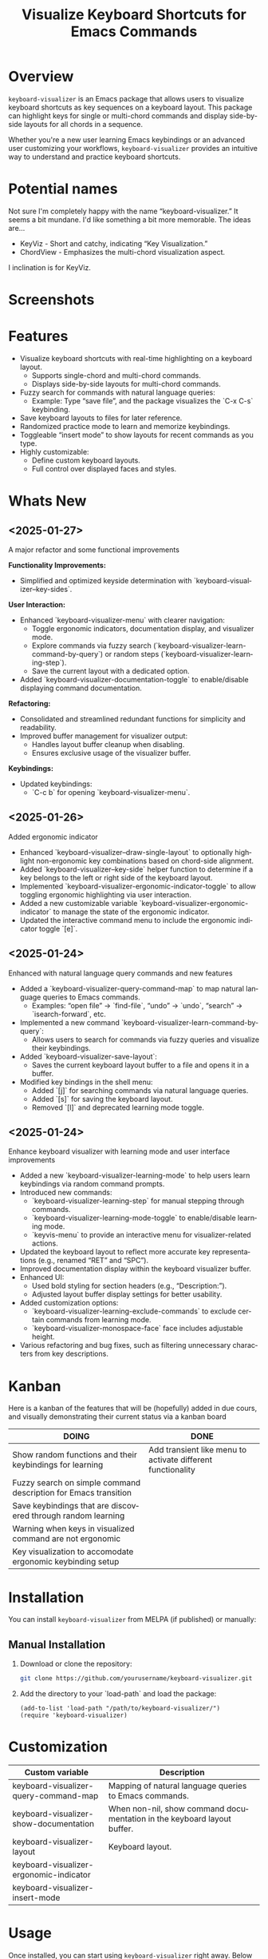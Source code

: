 #+title: Visualize Keyboard Shortcuts for Emacs Commands
#+author: James Dyer
#+email: captainflasmr@gmail.com
#+language: en
#+options: ':t toc:nil author:nil email:nil num:nil title:nil
#+todo: TODO DOING | DONE
#+startup: showall

* Overview

=keyboard-visualizer= is an Emacs package that allows users to visualize keyboard shortcuts as key sequences on a keyboard layout. This package can highlight keys for single or multi-chord commands and display side-by-side layouts for all chords in a sequence.

Whether you're a new user learning Emacs keybindings or an advanced user customizing your workflows, =keyboard-visualizer= provides an intuitive way to understand and practice keyboard shortcuts.

* Potential names

Not sure I'm completely happy with the name "keyboard-visualizer." It seems a bit mundane. I'd like something a bit more memorable. The ideas are...

- KeyViz - Short and catchy, indicating "Key Visualization."
- ChordView - Emphasizes the multi-chord visualization aspect.

I inclination is for KeyViz.

* Screenshots

[[file:img/demo_001.gif]]
[[file:img/demo_002.gif]]

* Features

- Visualize keyboard shortcuts with real-time highlighting on a keyboard layout.
  - Supports single-chord and multi-chord commands.
  - Displays side-by-side layouts for multi-chord commands.
- Fuzzy search for commands with natural language queries:
  - Example: Type "save file", and the package visualizes the `C-x C-s` keybinding.
- Save keyboard layouts to files for later reference.
- Randomized practice mode to learn and memorize keybindings.
- Toggleable "insert mode" to show layouts for recent commands as you type.
- Highly customizable:
  - Define custom keyboard layouts.
  - Full control over displayed faces and styles.

* Whats New

** <2025-01-27>

A major refactor and some functional improvements

*Functionality Improvements:*
- Simplified and optimized keyside determination with `keyboard-visualizer--key-sides`.

*User Interaction:*
- Enhanced `keyboard-visualizer-menu` with clearer navigation:
  - Toggle ergonomic indicators, documentation display, and visualizer mode.
  - Explore commands via fuzzy search (`keyboard-visualizer-learn-command-by-query`) or random steps (`keyboard-visualizer-learning-step`).
  - Save the current layout with a dedicated option.
- Added `keyboard-visualizer-documentation-toggle` to enable/disable displaying command documentation.

*Refactoring:*
- Consolidated and streamlined redundant functions for simplicity and readability.
- Improved buffer management for visualizer output:
  - Handles layout buffer cleanup when disabling.
  - Ensures exclusive usage of the visualizer buffer.

*Keybindings:*
- Updated keybindings:
  - `C-c b` for opening `keyboard-visualizer-menu`.

** <2025-01-26>

Added ergonomic indicator

- Enhanced `keyboard-visualizer--draw-single-layout` to optionally highlight non-ergonomic key combinations based on chord-side alignment.
- Added `keyboard-visualizer--key-side` helper function to determine if a key belongs to the left or right side of the keyboard layout.
- Implemented `keyboard-visualizer-ergonomic-indicator-toggle` to allow toggling ergonomic highlighting via user interaction.
- Added a new customizable variable `keyboard-visualizer-ergonomic-indicator` to manage the state of the ergonomic indicator.
- Updated the interactive command menu to include the ergonomic indicator toggle `[e]`.

** <2025-01-24>

Enhanced with natural language query commands and new features

- Added a `keyboard-visualizer-query-command-map` to map natural language queries to Emacs commands.
  - Examples: "open file" → `find-file`, "undo" → `undo`, "search" → `isearch-forward`, etc.
- Implemented a new command `keyboard-visualizer-learn-command-by-query`:
  - Allows users to search for commands via fuzzy queries and visualize their keybindings.
- Added `keyboard-visualizer-save-layout`:
  - Saves the current keyboard layout buffer to a file and opens it in a buffer.
- Modified key bindings in the shell menu:
  - Added `[j]` for searching commands via natural language queries.
  - Added `[s]` for saving the keyboard layout.
  - Removed `[l]` and deprecated learning mode toggle.

** <2025-01-24>

Enhance keyboard visualizer with learning mode and user interface improvements

- Added a new `keyboard-visualizer-learning-mode` to help users learn keybindings via random command prompts.
- Introduced new commands: 
  - `keyboard-visualizer-learning-step` for manual stepping through commands.
  - `keyboard-visualizer-learning-mode-toggle` to enable/disable learning mode.
  - `keyvis-menu` to provide an interactive menu for visualizer-related actions.
- Updated the keyboard layout to reflect more accurate key representations (e.g., renamed "RET" and "SPC").
- Improved documentation display within the keyboard visualizer buffer.
- Enhanced UI:
  - Used bold styling for section headers (e.g., "Description:").
  - Adjusted layout buffer display settings for better usability.
- Added customization options:
  - `keyboard-visualizer-learning-exclude-commands` to exclude certain commands from learning mode.
  - `keyboard-visualizer-monospace-face` face includes adjustable height.
- Various refactoring and bug fixes, such as filtering unnecessary characters from key descriptions.

* Kanban

Here is a kanban of the features that will be (hopefully) added in due cours, and visually demonstrating their current status via a kanban board

#+begin_src emacs-lisp :results table :exports results :tangle no
(my/kanban-to-table "roadmap" "issues")
#+end_src

#+RESULTS:
| DOING                                                           | DONE                                                        |
|-----------------------------------------------------------------+-------------------------------------------------------------|
| Show random functions and their keybindings for learning        | Add transient like menu to activate different functionality |
| Fuzzy search on simple command description for Emacs transition |                                                             |
| Save keybindings that are discovered through random learning    |                                                             |
| Warning when keys in visualized command are not ergonomic       |                                                             |
| Key visualization to accomodate ergonomic keybinding setup      |                                                             |

* Installation

You can install =keyboard-visualizer= from MELPA (if published) or manually:

** Manual Installation

1. Download or clone the repository:
   
   #+begin_src sh
   git clone https://github.com/yourusername/keyboard-visualizer.git
   #+end_src
   
2. Add the directory to your `load-path` and load the package:
   
   #+begin_src elisp
   (add-to-list 'load-path "/path/to/keyboard-visualizer/")
   (require 'keyboard-visualizer)
   #+end_src

* Customization

#+begin_src emacs-lisp :results table :colnames '("Custom variable" "Description") :exports results
  (let ((rows))
    (mapatoms
     (lambda (symbol)
       (when (and (string-match "^keyboard-visualizer-"
                                (symbol-name symbol))
                  (not (string-match "--" (symbol-name symbol)))
                  (or (custom-variable-p symbol)
                      (boundp symbol)))
         (push `(,symbol
                 ,(car
                   (split-string
                    (or (get (indirect-variable symbol)
                             'variable-documentation)
                        (get symbol 'variable-documentation)
                        "")
                    "\n")))
               rows))))
    rows)
#+end_src

#+RESULTS:
| Custom variable                         | Description                                                             |
|-----------------------------------------+-------------------------------------------------------------------------|
| keyboard-visualizer-query-command-map   | Mapping of natural language queries to Emacs commands.                  |
| keyboard-visualizer-show-documentation  | When non-nil, show command documentation in the keyboard layout buffer. |
| keyboard-visualizer-layout              | Keyboard layout.                                                        |
| keyboard-visualizer-ergonomic-indicator |                                                                         |
| keyboard-visualizer-insert-mode         |                                                                         |

* Usage

Once installed, you can start using =keyboard-visualizer= right away. Below are the key commands and features:

| Keybinding                             | Command                                                   | Description |
|----------------------------------------+-----------------------------------------------------------+-------------|
| `M-x keyboard-visualizer-show-command` | Visualize a specific command's keybinding.                |             |
| `C-c b`                                | Open the main menu for interactive commands.              |             |
| `C-c b e`                              | Toggle ergonomic representation.                          |             |
| `C-c b j`                              | Fuzzy search for commands by description/query.           |             |
| `C-c b n`                              | Show a random interactive command's keybinding.           |             |
| `C-c b s`                              | Save the current keyboard layout to a file.               |             |
| `C-c b b`                              | Toggle "insert mode" to visualize commands automatically. |             |

** Visualize a Command

To visualize a specific command:

#+begin_src elisp
M-x keyboard-visualizer-show-command RET some-command RET
#+end_src

** Show ergomic issues with key chords

Will highlight the keys that could cause hand fatigue over a period of time.

#+begin_src sh
C-c b e
#+end_src

** Search Commands by Query

Use fuzzy searching to look up commands:

#+begin_src sh
C-c b j
#+end_src

For example, type "undo" and choose the corresponding Emacs command.

** Enable Insert Mode

Toggle insert mode to see visualizations for your recently executed commands:

#+begin_src sh
C-c b b
#+end_src

** Save Layouts

You can save the current layout to a file and revisit it later:

#+begin_src sh
C-c b s
#+end_src

** Configuration

You can customize =keyboard-visualizer= to suit your preferences.

*** Define a Custom Keyboard Layout

You can define a new keyboard layout using =keyboard-visualizer-layout=:

#+begin_src elisp
(setq keyboard-visualizer-layout
  '(("ESC" "F1" "F2" ...)
    ("`" "1" "2" ...)
    ...))
#+end_src

*** Natural Language Query Mappings

Add or modify fuzzy search mappings with =keyboard-visualizer-query-command-map=:

#+begin_src elisp
(add-to-list 'keyboard-visualizer-query-command-map
             '("my custom command" . my-custom-command))
#+end_src

*** Faces and Appearance

Customize the appearance of normal and highlighted keys:

#+begin_src elisp
(set-face-attribute 'keyboard-visualizer-key-face nil :box '(:line-width 1))
(set-face-attribute 'keyboard-visualizer-highlight-face nil :box '(:line-width 2 :color "red"))
#+end_src

* Roadmap                                                           :roadmap:

** DONE Add transient like menu to activate different functionality

** DOING Show random functions and their keybindings for learning

** DOING Fuzzy search on simple command description for Emacs transition

** DOING Save keybindings that are discovered through random learning

** DOING Warning when keys in visualized command are not ergonomic

** DOING Key visualization to accomodate ergonomic keybinding setup

* Issues                                                             :issues:

* Contribution

We welcome contributions! Here's how you can get started:

1. Fork the repository and create a new branch for your changes.
2. Ensure your code adheres to Emacs Lisp conventions.
3. Add tests or documentation for new features.
4. Submit a pull request with a detailed description.

* Acknowledgments

Special thanks to the Emacs community for inspiration and support.

* Feedback

Have questions, suggestions, or issues? Feel free to open a GitHub issue or reach out to us through the repository.

GitHub Repository: [[https://github.com/yourusername/keyboard-visualizer][keyboard-visualizer]]

